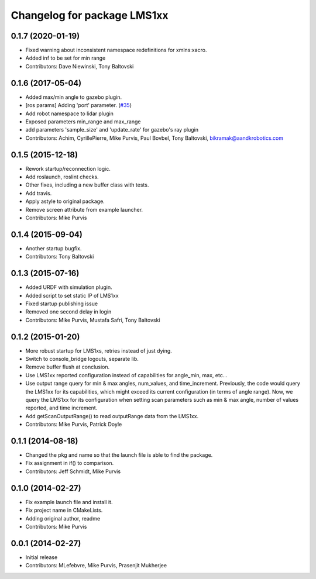 ^^^^^^^^^^^^^^^^^^^^^^^^^^^^
Changelog for package LMS1xx
^^^^^^^^^^^^^^^^^^^^^^^^^^^^

0.1.7 (2020-01-19)
------------------
* Fixed warning about inconsistent namespace redefinitions for xmlns:xacro.
* Added inf to be set for min range
* Contributors: Dave Niewinski, Tony Baltovski

0.1.6 (2017-05-04)
------------------
* Added max/min angle to gazebo plugin.
* [ros params] Adding 'port' parameter. (`#35 <https://github.com/clearpathrobotics/LMS1xx/issues/35>`_)
* Add robot namespace to lidar plugin
* Exposed parameters min_range and max_range
* add parameters 'sample_size' and 'update_rate' for gazebo's ray plugin
* Contributors: Achim, CyrillePierre, Mike Purvis, Paul Bovbel, Tony Baltovski, bikramak@aandkrobotics.com

0.1.5 (2015-12-18)
------------------
* Rework startup/reconnection logic.
* Add roslaunch, roslint checks.
* Other fixes, including a new buffer class with tests.
* Add travis.
* Apply astyle to original package.
* Remove screen attribute from example launcher.
* Contributors: Mike Purvis

0.1.4 (2015-09-04)
------------------
* Another startup bugfix.
* Contributors: Tony Baltovski

0.1.3 (2015-07-16)
------------------
* Added URDF with simulation plugin.
* Added script to set static IP of LMS1xx
* Fixed startup publishing issue
* Removed one second delay in login
* Contributors: Mike Purvis, Mustafa Safri, Tony Baltovski

0.1.2 (2015-01-20)
------------------
* More robust startup for LMS1xs, retries instead of just dying.
* Switch to console_bridge logouts, separate lib.
* Remove buffer flush at conclusion.
* Use LMS1xx reported configuration instead of capabilities for angle_min, max, etc...
* Use output range query for min & max angles, num_values, and time_increment.
  Previously, the code would query the LMS1xx for its capabilities, which
  might exceed its current configuration (in terms of angle range).  Now, we
  query the LMS1xx for its configuration when setting scan parameters such
  as min & max angle, number of values reported, and time increment.
* Add getScanOutputRange() to read outputRange data from the LMS1xx.
* Contributors: Mike Purvis, Patrick Doyle

0.1.1 (2014-08-18)
------------------
* Changed the pkg and name so that the launch file is able to find the package.
* Fix assignment in if() to comparison.
* Contributors: Jeff Schmidt, Mike Purvis

0.1.0 (2014-02-27)
------------------
* Fix example launch file and install it.
* Fix project name in CMakeLists.
* Adding original author, readme
* Contributors: Mike Purvis

0.0.1 (2014-02-27)
------------------
* Initial release
* Contributors: MLefebvre, Mike Purvis, Prasenjit Mukherjee

